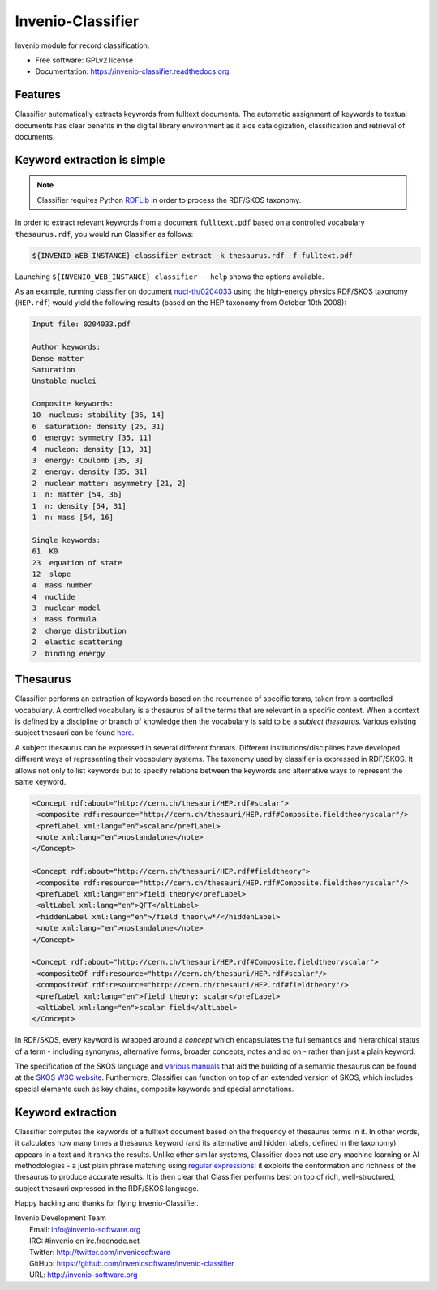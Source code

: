 ..
    This file is part of Invenio.
    Copyright (C) 2015 CERN.

    Invenio is free software; you can redistribute it
    and/or modify it under the terms of the GNU General Public License as
    published by the Free Software Foundation; either version 2 of the
    License, or (at your option) any later version.

    Invenio is distributed in the hope that it will be
    useful, but WITHOUT ANY WARRANTY; without even the implied warranty of
    MERCHANTABILITY or FITNESS FOR A PARTICULAR PURPOSE.  See the GNU
    General Public License for more details.

    You should have received a copy of the GNU General Public License
    along with Invenio; if not, write to the
    Free Software Foundation, Inc., 59 Temple Place, Suite 330, Boston,
    MA 02111-1307, USA.

    In applying this license, CERN does not
    waive the privileges and immunities granted to it by virtue of its status
    as an Intergovernmental Organization or submit itself to any jurisdiction.

====================
 Invenio-Classifier
====================

.. image:: https://img.shields.io/travis/inveniosoftware/invenio-classifier.svg
        :target: https://travis-ci.org/inveniosoftware/invenio-classifier

.. image:: https://img.shields.io/coveralls/inveniosoftware/invenio-classifier.svg
        :target: https://coveralls.io/r/inveniosoftware/invenio-classifier

.. image:: https://img.shields.io/github/tag/inveniosoftware/invenio-classifier.svg
        :target: https://github.com/inveniosoftware/invenio-classifier/releases

.. image:: https://img.shields.io/pypi/dm/invenio-classifier.svg
        :target: https://pypi.python.org/pypi/invenio-classifier

.. image:: https://img.shields.io/github/license/inveniosoftware/invenio-classifier.svg
        :target: https://github.com/inveniosoftware/invenio-classifier/blob/master/LICENSE


Invenio module for record classification.

* Free software: GPLv2 license
* Documentation: https://invenio-classifier.readthedocs.org.


Features
========

Classifier automatically extracts keywords from fulltext documents. The
automatic assignment of keywords to textual documents has clear benefits
in the digital library environment as it aids catalogization,
classification and retrieval of documents.

Keyword extraction is simple
============================

.. note:: Classifier requires Python `RDFLib <http://rdflib.net/>`__ in order
    to process the RDF/SKOS taxonomy.

In order to extract relevant keywords from a document ``fulltext.pdf``
based on a controlled vocabulary ``thesaurus.rdf``, you would run
Classifier as follows:

.. code-block:: shell

    ${INVENIO_WEB_INSTANCE} classifier extract -k thesaurus.rdf -f fulltext.pdf

Launching ``${INVENIO_WEB_INSTANCE} classifier --help`` shows the options available.

As an example, running classifier on document
`nucl-th/0204033 <http://cds.cern.ch/record/547024>`__ using the
high-energy physics RDF/SKOS taxonomy (``HEP.rdf``) would yield the
following results (based on the HEP taxonomy from October 10th 2008):

.. code-block:: text

    Input file: 0204033.pdf

    Author keywords:
    Dense matter
    Saturation
    Unstable nuclei

    Composite keywords:
    10  nucleus: stability [36, 14]
    6  saturation: density [25, 31]
    6  energy: symmetry [35, 11]
    4  nucleon: density [13, 31]
    3  energy: Coulomb [35, 3]
    2  energy: density [35, 31]
    2  nuclear matter: asymmetry [21, 2]
    1  n: matter [54, 36]
    1  n: density [54, 31]
    1  n: mass [54, 16]

    Single keywords:
    61  K0
    23  equation of state
    12  slope
    4  mass number
    4  nuclide
    3  nuclear model
    3  mass formula
    2  charge distribution
    2  elastic scattering
    2  binding energy


Thesaurus
=========

Classifier performs an extraction of keywords based on the recurrence
of specific terms, taken from a controlled vocabulary. A controlled
vocabulary is a thesaurus of all the terms that are relevant in a
specific context. When a context is defined by a discipline or branch of
knowledge then the vocabulary is said to be a *subject thesaurus*.
Various existing subject thesauri can be found
`here <http://www.fbi.fh-koeln.de/institut/labor/Bir/thesauri_new/thesen.htm>`__.

A subject thesaurus can be expressed in several different formats.
Different institutions/disciplines have developed different ways of
representing their vocabulary systems. The taxonomy used by classifier
is expressed in RDF/SKOS. It allows not only to list keywords but to
specify relations between the keywords and alternative ways to represent
the same keyword.

.. code-block:: xml

        <Concept rdf:about="http://cern.ch/thesauri/HEP.rdf#scalar">
         <composite rdf:resource="http://cern.ch/thesauri/HEP.rdf#Composite.fieldtheoryscalar"/>
         <prefLabel xml:lang="en">scalar</prefLabel>
         <note xml:lang="en">nostandalone</note>
        </Concept>

        <Concept rdf:about="http://cern.ch/thesauri/HEP.rdf#fieldtheory">
         <composite rdf:resource="http://cern.ch/thesauri/HEP.rdf#Composite.fieldtheoryscalar"/>
         <prefLabel xml:lang="en">field theory</prefLabel>
         <altLabel xml:lang="en">QFT</altLabel>
         <hiddenLabel xml:lang="en">/field theor\w*/</hiddenLabel>
         <note xml:lang="en">nostandalone</note>
        </Concept>

        <Concept rdf:about="http://cern.ch/thesauri/HEP.rdf#Composite.fieldtheoryscalar">
         <compositeOf rdf:resource="http://cern.ch/thesauri/HEP.rdf#scalar"/>
         <compositeOf rdf:resource="http://cern.ch/thesauri/HEP.rdf#fieldtheory"/>
         <prefLabel xml:lang="en">field theory: scalar</prefLabel>
         <altLabel xml:lang="en">scalar field</altLabel>
        </Concept>


In RDF/SKOS, every keyword is wrapped around a *concept* which
encapsulates the full semantics and hierarchical status of a term -
including synonyms, alternative forms, broader concepts, notes and so on
- rather than just a plain keyword.

The specification of the SKOS language and `various
manuals <http://www.w3.org/TR/2005/WD-swbp-thesaurus-pubguide-20050517/>`__
that aid the building of a semantic thesaurus can be found at the `SKOS
W3C
website <http://www.w3.org/TR/2005/WD-swbp-skos-core-guide-20051102/>`__.
Furthermore, Classifier can function on top of an extended version of
SKOS, which includes special elements such as key chains, composite
keywords and special annotations.

Keyword extraction
==================

Classifier computes the keywords of a fulltext document based on the
frequency of thesaurus terms in it. In other words, it calculates how
many times a thesaurus keyword (and its alternative and hidden labels,
defined in the taxonomy) appears in a text and it ranks the results.
Unlike other similar systems, Classifier does not use any machine
learning or AI methodologies - a just plain phrase matching using
`regular expressions <http://en.wikipedia.org/wiki/Regex>`__: it
exploits the conformation and richness of the thesaurus to produce
accurate results. It is then clear that Classifier performs best on top
of rich, well-structured, subject thesauri expressed in the RDF/SKOS
language.

Happy hacking and thanks for flying Invenio-Classifier.

| Invenio Development Team
|   Email: info@invenio-software.org
|   IRC: #invenio on irc.freenode.net
|   Twitter: http://twitter.com/inveniosoftware
|   GitHub: https://github.com/inveniosoftware/invenio-classifier
|   URL: http://invenio-software.org
